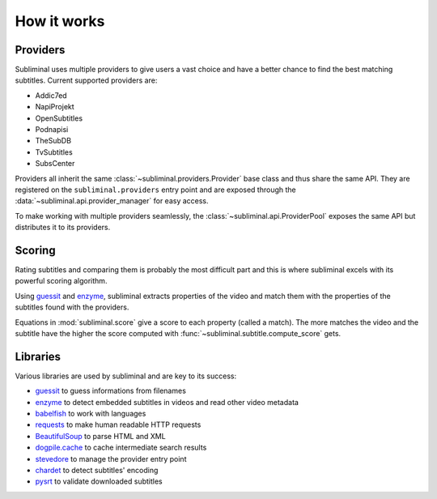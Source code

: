 How it works
============

Providers
---------
Subliminal uses multiple providers to give users a vast choice and have a better chance to find the best matching
subtitles. Current supported providers are:

* Addic7ed
* NapiProjekt
* OpenSubtitles
* Podnapisi
* TheSubDB
* TvSubtitles
* SubsCenter

Providers all inherit the same :class:`~subliminal.providers.Provider` base class and thus share the same API.
They are registered on the ``subliminal.providers`` entry point and are exposed through the
:data:`~subliminal.api.provider_manager` for easy access.

To make working with multiple providers seamlessly, the :class:`~subliminal.api.ProviderPool` exposes the same API but
distributes it to its providers.

.. _scoring:

Scoring
-------
Rating subtitles and comparing them is probably the most difficult part and this is where subliminal excels with its
powerful scoring algorithm.

Using `guessit <http://guessit.readthedocs.org>`_ and `enzyme <http://enzyme.readthedocs.org>`_, subliminal extracts
properties of the video and match them with the properties of the subtitles found with the providers.

Equations in :mod:`subliminal.score` give a score to each property (called a match). The more matches the video and
the subtitle have the higher the score computed with :func:`~subliminal.subtitle.compute_score` gets.


Libraries
---------
Various libraries are used by subliminal and are key to its success:

* `guessit <http://guessit.readthedocs.org>`_ to guess informations from filenames
* `enzyme <http://enzyme.readthedocs.org>`_ to detect embedded subtitles in videos and read other video metadata
* `babelfish <http://babelfish.readthedocs.org>`_ to work with languages
* `requests <http://docs.python-requests.org>`_ to make human readable HTTP requests
* `BeautifulSoup <http://www.crummy.com/software/BeautifulSoup>`_ to parse HTML and XML
* `dogpile.cache <http://dogpilecache.readthedocs.org>`_ to cache intermediate search results
* `stevedore <http://docs.openstack.org/developer/stevedore/>`_ to manage the provider entry point
* `chardet <http://chardet.readthedocs.org>`_ to detect subtitles' encoding
* `pysrt <https://github.com/byroot/pysrt>`_ to validate downloaded subtitles
